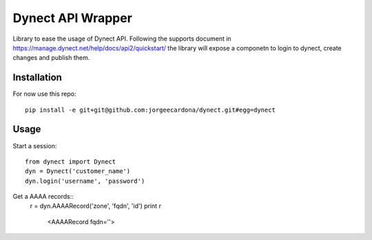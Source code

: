 Dynect API Wrapper
==================

Library to ease the usage of Dynect API. Following the supports document in https://manage.dynect.net/help/docs/api2/quickstart/ the library will expose a componetn to login to dynect, create changes and publish them.

Installation
------------

For now use this repo::

    pip install -e git+git@github.com:jorgeecardona/dynect.git#egg=dynect


Usage
-----

Start a session::

    from dynect import Dynect
    dyn = Dynect('customer_name')
    dyn.login('username', 'password')

Get a AAAA records::
    r = dyn.AAAARecord('zone', 'fqdn', 'id')
    print r
     <AAAARecord fqdn=''>
    
    
